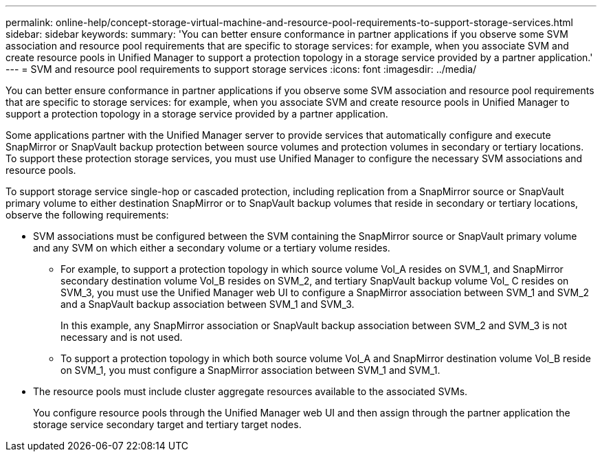 ---
permalink: online-help/concept-storage-virtual-machine-and-resource-pool-requirements-to-support-storage-services.html
sidebar: sidebar
keywords: 
summary: 'You can better ensure conformance in partner applications if you observe some SVM association and resource pool requirements that are specific to storage services: for example, when you associate SVM and create resource pools in Unified Manager to support a protection topology in a storage service provided by a partner application.'
---
= SVM and resource pool requirements to support storage services
:icons: font
:imagesdir: ../media/

[.lead]
You can better ensure conformance in partner applications if you observe some SVM association and resource pool requirements that are specific to storage services: for example, when you associate SVM and create resource pools in Unified Manager to support a protection topology in a storage service provided by a partner application.

Some applications partner with the Unified Manager server to provide services that automatically configure and execute SnapMirror or SnapVault backup protection between source volumes and protection volumes in secondary or tertiary locations. To support these protection storage services, you must use Unified Manager to configure the necessary SVM associations and resource pools.

To support storage service single-hop or cascaded protection, including replication from a SnapMirror source or SnapVault primary volume to either destination SnapMirror or to SnapVault backup volumes that reside in secondary or tertiary locations, observe the following requirements:

* SVM associations must be configured between the SVM containing the SnapMirror source or SnapVault primary volume and any SVM on which either a secondary volume or a tertiary volume resides.
 ** For example, to support a protection topology in which source volume Vol_A resides on SVM_1, and SnapMirror secondary destination volume Vol_B resides on SVM_2, and tertiary SnapVault backup volume Vol_ C resides on SVM_3, you must use the Unified Manager web UI to configure a SnapMirror association between SVM_1 and SVM_2 and a SnapVault backup association between SVM_1 and SVM_3.
+
In this example, any SnapMirror association or SnapVault backup association between SVM_2 and SVM_3 is not necessary and is not used.

 ** To support a protection topology in which both source volume Vol_A and SnapMirror destination volume Vol_B reside on SVM_1, you must configure a SnapMirror association between SVM_1 and SVM_1.
* The resource pools must include cluster aggregate resources available to the associated SVMs.
+
You configure resource pools through the Unified Manager web UI and then assign through the partner application the storage service secondary target and tertiary target nodes.

